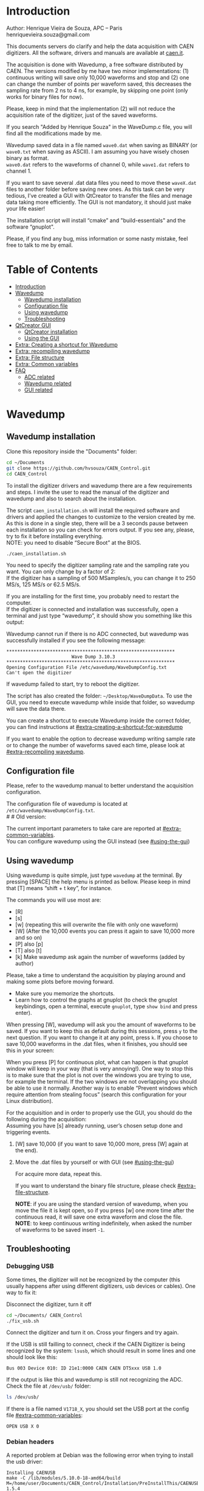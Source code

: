 #+AUTHOR: Henrique Vieira de Souza
#+DESCRIPTION: CAEN Digitizer DAQ installer and description
#+STARTUP: inlineimages
#+STARTUP: showeverything

* Introduction
Author: Henrique Vieira de Souza, APC – Paris \\
henriquevieira.souza@gmail.com
 
This documents servers do clarify and help the data acquisition with CAEN digitizers. All the software, drivers and manuals are available at [[http:://caen.it][caen.it]].

The acquisition is done with Wavedump, a free software distributed by CAEN. The versions modified by me have two minor implementations: (1) continuous writing will save only 10,000 waveforms and stop and (2) one can change the number of points per waveform saved, this decreases the sampling rate from 2 ns to 4 ns, for example, by skipping one point (only works for binary files for now).

Please, keep in mind that the implementation (2) will not reduce the acquisition rate of the digitizer, just of the saved waveforms.

If you search "Added by Henrique Souza" in the WaveDump.c file, you will find all the modifications made by me.

Wavedump saved data in a file named =wave0.dat= when saving as BINARY (or =wave0.txt= when saving as ASCII). I am assuming you have wisely chosen binary as format.\\
=wave0.dat= refers to the waveforms of channel 0, while =wave1.dat= refers to channel 1.

If you want to save several .dat data files you need to move these =waveX.dat= files to another folder before saving new ones. As this task can be very tedious,  I’ve created a GUI with QtCreator to transfer the files and menage data taking more efficiently. The GUI is not mandatory, it should just make your life easier!

The installation script will install “cmake” and "build-essentials" and the software “gnuplot".

Please, if you find any bug, miss information or some nasty mistake, feel free to talk to me by email.


* Table of Contents
:PROPERTIES:
:TOC:      :include all :depth 3 :force (depth) :ignore (this) :local (depth)
:END:
:CONTENTS:
- [[#introduction][Introduction]]
- [[#wavedump][Wavedump]]
  - [[#wavedump-installation][Wavedump installation]]
  - [[#configuration-file][Configuration file]]
  - [[#using-wavedump][Using wavedump]]
  - [[#troubleshooting][Troubleshooting]]
- [[#qtcreator-gui][QtCreator GUI]]
  - [[#qtcreator-installation][QtCreator installation]]
  - [[#using-the-gui][Using the GUI]]
- [[#extra-creating-a-shortcut-for-wavedump][Extra: Creating a shortcut for Wavedump]]
- [[#extra-recompiling-wavedump][Extra: recompiling wavedump]]
- [[#extra-file-structure][Extra: File structure]]
- [[#extra-common-variables][Extra: Common variables]]
- [[#faq][FAQ]]
  - [[#adc-related][ADC related]]
  - [[#wavedump-related][Wavedump related]]
  - [[#gui-related][GUI related]]
:END:


* Wavedump
** Wavedump installation
Clone this repository inside the "Documents" folder:
#+begin_src bash
cd ~/Documents
git clone https://github.com/hvsouza/CAEN_Control.git
cd CAEN_Control
#+end_src

To install the digitizer drivers and wavedump there are a few requirements and steps. I invite the user to read the manual of the digitizer and wavedump and also to search about the installation.
   
The script =caen_installation.sh= will install the required software and drivers and applied the changes to customize to the version created by me. As this is done in a single step, there will be a 3 seconds pause between each installation so you can check for errors output. If you see any, please, try to fix it before installing everything. \\
NOTE: you need to disable “Secure Boot” at the BIOS.
   
#+begin_src bash
./caen_installation.sh
#+end_src

You need to specify the digitizer sampling rate and the sampling rate you want. You can only change by a factor of 2:\\
If the digitizer has a sampling of 500 MSamples/s, you can change it to 250 MS/s, 125 MS/s or 62.5 MS/s.

If you are installing for the first time, you probably need to restart the computer.\\
If the digitizer is connected and installation was successfully, open a terminal and just type “wavedump”, it should show you something like this output:

# this is another way to do it
# [[https://github.com/hvsouza/CAEN_Control/blob/master/.repo_img/startup_ex.png]]

#+HTML: <img src=".repo_img/startup_ex.png" align="center" width="600" />
   
Wavedump cannot run if there is no ADC connected, but wavedump was successfully installed if you see the following message:
#+begin_example
   **************************************************************
                           Wave Dump 3.10.3
   **************************************************************
   Opening Configuration File /etc/wavedump/WaveDumpConfig.txt
   Can't open the digitizer
#+end_example
If wavedump failed to start, try to reboot the digitizer.

The script has also created the folder: =~/Desktop/WaveDumpData=. To use the GUI, you need to execute wavedump while inside that folder, so wavedump will save the data there.
   
You can create a shortcut to execute Wavedump inside the correct folder, you can find instructions at [[#extra-creating-a-shortcut-for-wavedump]]

If you want to enable the option to decrease wavedump writing sample rate or to change the number of waveforms saved each time, please look at [[#extra-recompiling wavedump]].

** Configuration file

Please, refer to the wavedump manual to better understand the acquisition configuration.

The configuration file of wavedump is located at =/etc/wavedump/WaveDumpConfig.txt=. \\
#   #   Old version:
#   If you cd in the WaveDumpData folder =cd ~/Desktop/WaveDumpData= and execute =./WaveDumpExe.sh=, the configuration file should open together with wavedump.

The current important parameters to take care are reported at [[#extra-common-variables]]. \\

You can configure wavedump using the GUI instead (see [[#using-the-gui]]) \\

** Using wavedump

Using wavedump is quite simple, just type =wavedump= at the terminal. By pressing [SPACE] the help menu is printed as bellow. Please keep in mind that [T] means “shift + t key”, for instance.

#+HTML: <img src=".repo_img/help_ex.png" align="center" width="600" />

The commands you will use most are:
- [R]
- [s]
- [w] (repeating this will overwrite the file with only one waveform)
- [W] (After the 10,000 events you can press it again to save 10,000 more and so on)
- [P] also [p]
- [T] also [t]
- [k] Make wavedump ask again the number of waveforms (added by author)

Please, take a time to understand the acquisition by playing around and making some plots before moving forward.
- Make sure you memorize the shortcuts.
- Learn how to control the graphs at gnuplot
  (to check the gnuplot keybindings, open a terminal, execute =gnuplot=, type =show bind= and press enter).

When pressing [W], wavedump will ask you the amount of waveforms to be saved. If you want to keep this as default during this sessions, press =y= to the next question. If you want to change it at any point, press =k=. If you choose to save 10,000 waveforms in the .dat files, when it finishes, you should see this in your screen:

#+HTML: <img src=".repo_img/continuous_ex.png" align="center" width="300" />

When you press [P] for continuous plot, what can happen is that gnuplot window will keep in your way (that is very annoying!). One way to stop this is to make sure that the plot is not over the windows you are trying to use, for example the terminal. If the two windows are not overlapping you should be able to use it normally. Another way is to enable “Prevent windows which require attention from stealing focus” (search this configuration for your Linux distribution).

For the acquisition and in order to properly use the GUI, you should do the following during the acquisition: \\
Assuming you have [s] already running, user’s chosen setup done and triggering events.

1. [W] save 10,000 (if you want to save 10,000 more, press [W] again at the end).
2. Move the .dat files by yourself or with GUI (see [[#using-the-gui]])

    For acquire more data, repeat this.

    If you want to understand the binary file structure, please check [[#extra-file-structure]].

    *NOTE*: if you are using the standard version of wavedump, when you move the file it is kept open, so if you press [w] one more time after the continuous read, it will save one extra waveform and close the file.\\
    *NOTE*: to keep continuous writing indefinitely, when asked the number of waveforms to be saved insert =-1=.


** Troubleshooting
*** Debugging USB

Some times, the digitizer will not be recognized by the computer (this usually happens after using different digitizers, usb devices or cables). One way to fix it:
   
Disconnect the digitizer, turn it off
#+begin_src bash
cd ~/Documents/ CAEN_Control
./fix_usb.sh
#+end_src

Connect the digitizer and turn it on. Cross your fingers and try again.

If the USB is still failling to connect, check if the CAEN Digitizer is being recognized by the system: =lsusb=, which should result in some lines and one should look like this:

#+begin_example
   Bus 003 Device 010: ID 21e1:0000 CAEN CAEN DT5xxx USB 1.0
#+end_example

If the output is like this and wavedump is still not recognizing the ADC. Check the file at =/dev/usb/= folder:

#+begin_src bash
ls /dev/usb/
#+end_src

If there is a file named =V1718_X=, you should set the USB port at the config file [[#extra-common-variables]]:

#+begin_example
   OPEN USB X 0
#+end_example

*** Debian headers
A reported problem at Debian was the following error when trying to install the usb driver:
#+begin_example
Installing CAENUSB
make -C /lib/modules/5.10.0-18-amd64/build M=/home/user/Documents/CAEN_Control/Installation/PreInstallThis/CAENUSBdrvB-1.5.4 LDDINCDIR=/home/user/Documents/CAEN_Control/Installation/PreInstallThis/CAENUSBdrvB-1.5.4/../include modules
make[1]: * /lib/modules/5.10.0-18-amd64/build: No such file or directory.  Stop.
make: * [Makefile:36: default] Error 2
cp: cannot stat 'CAENUSBdrvB.ko': No such file or directory
make: * [Makefile:43: install] Error 1
#+end_example

This solved the problem:
#+begin_src
sudo apt install linux-headers-$(uname -r)
#+end_src

* QtCreator GUI
** QtCreator installation

Since October 2022, the GUI is now made in python3, to use it you need to install Qt5 libraries:
#+begin_src
python3 -m pip install pyqt5
#+end_src
NOTE: you might need to update your pip:
#+begin_src
pip install --user --upgrade pip
#+end_src

To check if the GUI is working, you can type:

#+begin_src
python3 ~/Documents/CAEN_Control/pythonQt/move_files.py &
#+end_src
The =&= lets your terminal free in case you want to use it.

During data taking, with the terminal open at =~/Desktop/WaveDumpData/= you can execute the GUI by calling:
#+begin_src
./move_files.sh
#+end_src

# There is an already compile version of the GUI, to test if it is working, execute:
# #+begin_src
# ~/Documents/CAEN_Control/move_files/build-move_files-Desktop_Qt_5_GCC_64bit-Release/move_files
# #+end_src

# If the GUI does not comes out, check the error message. You may need to install some libraries.

# If the error you get looks like:

# #+begin_example
# ./move_files/build-move_files-Desktop_Qt_5_GCC_64bit-Release/move_files: /lib/x86_64-linux-gnu/libc.so.6: version `GLIBC_2.34' not found (required by ./move_files/build-move_files-Desktop_Qt_5_GCC_64bit-Release/move_files)
# #+end_example

# That means that the binary release will not work and you need to install the GUI by your own. The installation is fairly simple.

# Requirements to install QtCreator:

# =sudo apt update && sudo apt-get upgrade= \\
# =sudo apt -y install build-essential libssl1.1 libgl1-mesa-dev libqt5x11extras5=

# (if libssl1.1 is giving error, try libssl3)
# # =sudo apt-get -y install build-essential opens libels-dev libssl1.0 libgl1-mesa-dev libqt5x11extras5=

# Download QtCreator installer (https://www.qt.io/download-qt-installer).

# You need to execute the installer.

# During installation, at "installation Folder" step, check the option =Qt 6.3 for desktop development= instead of =custom installation=.

# To open QtCreator, either search it in the menu or execute it:
# #+begin_src
# ~/Qt/Tools/QtCreator/bin/qtcreator
# #+end_src
# ** Creating the project

# Open QtCreator, click at "Open Project" at the left side options (bellow Create Project), open the file =Documents/QtCreator/move_files/CMakeList.txt= (click "Ok" in the error message) and click at Configure Project.

# #+HTML: <img src=".repo_img/qtcreator_proj.png" align="center" width="600" />

# Now, on the bottom left, change the building from *Debug* to *Release*. Run the project (Green arrow or Ctrl+R).

# #+HTML: <img src=".repo_img/qtcreator_release.png" align="center" width="600" />

# This should pop the GUI in the screen, close it and close the project.  \\
# Now, navigate to WaveDumpData =cd ~/Desktop/WaveDumpData= and update the script =move_files.sh=, insert the path to Release you generated, this will depend on which version of Qt you installed, but it should look to something like this:

# #+begin_src
# ~/Documents/QtCreator/build-move_files-Desktop_Qt_x_x_x_GCC_64bit-Release/move_files &
# #+end_src

# and run the GUI by executing =./move_files.sh= the GUI window should pop-out, by executing this way the terminal is free to use, but don't close it.
   
# ** Debugging installation
# If the GUI did not pop-out after executing move_files.sh, check that the folder =~/Documents/QtCreator/build-move_files-Desktop_Qt_6_2_4_GCC_64bit-Release= exists. \\
# If the name of the file is different, you need to update it at =~/Desktop/WaveDumpData/move_files.sh=
** Using the GUI

The GUI is just an interface to automatically move files from the WaveDumpData folder to another folder. It will keep a track of run and subrun number for you, renaming it with a standard.


*** Acquisition

*Default Acquisition*

#+HTML: <img src=".repo_img/qtcreator_gui.png" align="center" width="400" />


- “Run” is the run number
- “subrun” is the subrun number
- "Block1" is a block of text to compose the name of folder and files (separated by underline, not spaces)
- "Block2" is a second block of text in case you want to keep block1 fixed and change only block2.
- “Extra info” is any extra information that will be written at the end of the files (not folders), see bellow.

In example above, the named will be composed by the two blocks as =block1_block2= (you can use only one of the two blocks if desired, just leave it as blank). The option "Extra info" keeps the same functionality. In the example above folders and files would be named as:

In the example from the image above, the GUI will create a folder named =new_data= at =~/Documents/ADC_data/neutron_data= (the lock option is just to not change the name by mistake, you don’t need to lock it). \\
After taking data with two channels, for example, you should have “wave0.dat” and “wave1.dat” at WaveDumpData.

When pressing “Move files”, a folder named “run0_two_different_blocks_of_text” will be created (note: “extra info” will not be placed in the name of the folder), inside the folder “new_data” and the two files will be moved there as:

(Placing the mouse over "Move_files" will show a tooltip with the name of the folder in which the files are going to be transfer)

#+begin_example
0_wave0_two_different_blocks_of_text.dat
0_wave1_two_different_blocks_of_text.dat
#+end_example
(note: if you have written “some_comments” at the “Extra info” field, the name of the file would be “0_wave0_42V30_20ADC_Ch0_some_comments .dat)\\
(note: the GUI will only transfer the data of the enabled channels configured at "Config.", see [[#config]])

In the GUI, the subrun number should have been changed from 0 to 1. If you take another set of data and click “Move files” again, you should have now four files in total named as:

#+begin_example
0_wave0_two_different_blocks_of_text.dat
0_wave1_two_different_blocks_of_text.dat
1_wave0_two_different_blocks_of_text.dat
1_wave1_two_different_blocks_of_text.dat
#+end_example

And subrun should be equal 2 on the GUI. \\

Whenever you are finished with this run (lets say, changing SiPM bias, threshold or just because you want a different run in which you will give details on a README file later), you click “Finish run”. \\

# , a message will pop-out saying “Warning: calibration might not exist. Finish run anyway?”, if you are not using the calibration “feature” you can just click “yes”.  \\
# (otherwise click “no” and take the calibration that you forgot)

This should put subrun back to 0 and Run now will be equal 1.

(A way to play with the GUI is to simply create empty waveX.dat files and transfer they to see the structure of the data).

The buttom "Save config. file" will save the current wavedump configuration file as "used_config.log" in the corresponding run folder.

Please, keep in mind that the run and subrun numbers can be changed by hand. So if you make any mistake you can change the value back there, however, the move is done with the tag “-n” so the data is not overwritten, if you need to replace subrun 0, for instance, delete the wrong one first.

*Style2 Acquisition*

#+HTML: <img src=".repo_img/qtcreator_style2.png" align="center" width="400" />

- “Run” is the run number
- “subrun” is the subrun number
- “Voltage” is the bias voltage of the SiPMs (always set a number with one or two decimals only, ex: 34.0 or 34.00)
- “Threshold” is the the threshold set at the ADC (this should always be a integer number)
- “Trigger Ch” is the channel in which you are triggering, HOWEVER, the field there can be any text, so you can write, for instance, “Ch0_and_Ch1” or even include some extra information and write something like this “Ch0_and_Ch1_cosmic_run_after_lunch_break”
- “Extra info” is any extra information that will be written at the end of the files (not folders), see bellow.

In the example from the image above, the GUI will create a folder named =new_data= at =~/Documents/ADC_data/neutron_data= (the lock option is just to not change the name by mistake, you don’t need to lock it). \\
After taking data with two channels, for example, you should have “wave0.dat” and “wave1.dat” at WaveDumpData.

When pressing “Move files”, a folder named “run0_42V30_20ADC_Ch0” will be created (note: “extra info” will not be placed in the name of the folder), inside the folder “new_data” and the two files will be moved there as:

#+begin_example
   0_wave0_42V30_20ADC_Ch0.dat
   0_wave1_42V30_20ADC_Ch0.dat
#+end_example



# The Calibration tab will simply transfer the data file to a folder named “Calibration” inside the current run folder. It can only support one Calibration file per channel. This is an old and unused feature that I created for placing the waveforms that I would use for the SiPM gain estimation, I would not bother using it and just creating a new “Run” as calibration.

# At “More”, if you have data with different extension of .dat, you can change to anything you need (“.txt”, “.csv”, “.pdf”, etc).

*** Config.

#+HTML: <img src=".repo_img/qtcreator_config.png" align="center" width="400" />

The GUI can also control the configuration file of wavedump. In the example above, channel 0 and 1 are enabled, the trigger is set to Ch0 on a trigger level of 10 ADC channels.

The baseline is set to 10% for ch0 and 20% for ch1. And post trigger set to 50%.

The acquisition window is set to 20~us with a sampling rate of 250 MSamples/s, this corresponds to 5,000 points per waveform.\\
Please, note that this is calculating the number of points to be acquired. The ADC sampling rate is fixed (at 500 or 250 MSamples/s) and so we are ignoring points to virtually have the requested sampling rage. In the example, a ADC of 500 MSamples/s will still take 10,000 points, but we will only save 5,000 by skipping one point out of two (see [[#recompile]]).

Pulse polarity is set to positive and file type as binary.

If External trigger is selected, the individual trigger is disabled and one should set the type of sync (TTL or NIM).

Please, refer to [[#extra-common-variables]] and the wavedump manual for a better understanding of the configuration.

You can load previous config. files used by clicking at "LAr Test" on the top left corner.

*** Recompile

#+HTML: <img src=".repo_img/qtcreator_recompile.png" align="center" width="400" />

The default configuration of wavedump (done following the instructions at [[#wavedump]]) is to reduce the sampling rate by a factor of 2. That is, if the digitizer nominal sampling rate is equal to 500 MSamples/s, wavedump will virtually reduce it to 250 MSamples/s by skipping one point out of two. This can be changed by informing the digitizer nominal sampling rate and the desired sampling rate. \\
Please, keep in mind that this will not reduce the dead time of the digitizer.

Besides, when "Continuous writting" is enabled at wavedump, the default configuration set wavedump to save 10,000 waveforms and then stop. To change the maximum number of events change the value of "# of waveforms" to the desired one. If not value is given, the default of 10,000 is used. To set non-stop continuous writting, set the value to a negative number.

In the example above, wavedump will be recompiled setting a maximum of 500 waveforms per continous writting and a sampling rate of 250 MSamples/s (half of the digitizer capability).

* Extra: Creating a shortcut for Wavedump

Inside the folder =~/Documents/CAEN_Control/installation_files/install_by_hand= you will find the file WaveDump.desktop. Replace the user from “henrique” to yours. Copy the .desktop file into =~/.local/share/applications/= (the tumbnail should be already placed at =~/Pictures=). Now, open the menu (windows key) and search for CAEN you should find the shortcut (if not, try login out and login in). You can place this short cut at your dock/panel, this makes much easier to launch wavedump in a way that is saves the data at =~/Desktop/WaveDumpData/=.
 
* Extra: recompiling wavedump

If you want to decrease/increase the sampling rate of the saved data, for example from 500 MS/s to 250 MS/s, or to 125 MS/s and so on, you need to edit the WaveDump.c file and "enable" my modifications. The same goes for changing the number of waveforms saved each time you enable continuous writting.

If you are using the GUI, that fairly easy (see [[#recompile]]).

Another alternative is to use the script =recompile_wavedump.sh= followed by the number of waveforms you want to save and by the reduction factor of your sampling rate. Ex.:
#+begin_example
. recompile_waveform.sh 2000 4
#+end_example
This will change the maximum number of waveforms to 2,000 and will reduce a 500 MSamples/s digitizer to 125 MSamples/s.

Another way to do it is to change manually

#+begin_src bash
cd ~/Documents/CAEN_Control/wavedump-3.10.3/src
#+end_src

Set the maximum number of waveforms by changing the value at line 1493:

#+begin_src
 uint64_t mymaximum = -1; // Added by Henrique Souza
#+end_src

Open the file WaveDump.c, set the factor which you want to divide the sample rate at line 1515:
#+begin_src c++
int factor = 2; // Added by Henrique Souza
#+end_src


Now you just need to compile wavedump again: \\
(*NOTE*: by doing this, WaveDumpConfig.txt will be overwritten with the default version. Make sure you backup your version if that is important)
#+begin_src bash
cd ~/Documents/CAEN_Control/wavedump-3.10.3
./configure
make
sudo make install
#+end_src

Now, if your digitizer have 500 MHz and you set factor = 2, by setting
#+begin_example
  RECORD_LENGTH  5000
#+end_example
in the config file, wavedump will save 2500 points per waveform, spaced 4 ns instead of 2 ns.

* Extra: File structure

The binary file structure is presented at the wavedump manual. Each waveform saved is composed by 6 headers (each header with 4 bytes) and =n = RECORD_LENGTH= (each point with 2 bytes). Here is an illustration:

#+HTML: <img src=".repo_img/data_structure.png" align="center" width="600" />

* Extra: Common variables

Bellow are the the most used variables configuration at the /etc/wavedump/WaveDumpConfig.txt, not all variables are being displayed.

NOTE: In the example above, trigger is made with Ch0 and Ch1 as or. Ch0, Ch1 and Ch2 are acquired and Ch3  is not.

Please note that the original config file doesn’t have the individual CHANNEL_TRIGGER option.
When acquiring with external trigger, one should set

EXTERNAL_TRIGGER   ACQUISITION_ONLY \\
and set to DISABLED each channel trigger.

#+begin_example
  # OPEN: open the digitizer
  # options: USB 0 0      			Desktop/NIM digitizer through USB              
  OPEN USB 0 0 
  #(if you have some USB devices connected, you might need to change this value to 1 or 2)

  # RECORD_LENGTH = number of samples in the acquisition window
  RECORD_LENGTH  2000

  # POST_TRIGGER: post trigger size in percent of the whole acquisition window
  # options: 0 to 100
  # On models 742 there is a delay of about 35nsec on signal Fast Trigger TR; the post trigger is added to
  # this delay  
  POST_TRIGGER  50

  #PULSE_POLARITY: input signal polarity.
  #options: POSITIVE, NEGATIVE
  #
  PULSE_POLARITY  POSITIVE

  # EXTERNAL_TRIGGER: external trigger input settings. When enabled, the ext. trg. can be either 
  # propagated (ACQUISITION_AND_TRGOUT) or not (ACQUISITION_ONLY) through the TRGOUT
  # options: DISABLED, ACQUISITION_ONLY, ACQUISITION_AND_TRGOUT
  EXTERNAL_TRIGGER   DISABLED	

  # FPIO_LEVEL: type of the front panel I/O LEMO connectors 
  # options: NIM, TTL
  FPIO_LEVEL  NIM

  # OUTPUT_FILE_FORMAT: output file can be either ASCII (column of decimal numbers) or binary 
  # (2 bytes per sample, except for Mod 721 and Mod 731 that is 1 byte per sample)
  # options: BINARY, ASCII
  OUTPUT_FILE_FORMAT  BINARY

  # OUTPUT_FILE_HEADER: if enabled, the header is included in the output file data
  # options: YES, NO
  OUTPUT_FILE_HEADER  YES

  # ENABLE_INPUT: enable/disable one channel
  # options: YES, NO
  ENABLE_INPUT          NO

  #BASELINE_LEVEL: baseline position in percent of the Full Scale. 
  # POSITIVE PULSE POLARITY (Full Scale = from 0 to + Vpp)
  # 0: analog input dynamic range = from 0 to +Vpp 
  # 50: analog input dynamic range = from +Vpp/2 to +Vpp 
  # 100: analog input dynamic range = null (usually not used)*
  # NEGATIVE PULSE POLARITY (Full Scale = from -Vpp to 0) 
  # 0: analog input dynamic range = from -Vpp to 0 
  # 50: analog input dynamic range = from -Vpp/2 to 0 
  # 100: analog input dynamic range = null (usually not used)*
  #
  # options: 0 to 100
  BASELINE_LEVEL  50

  # TRIGGER_THRESHOLD: threshold for the channel auto trigger (ADC counts)
  # options 0 to 2^N-1 (N=Number of bit of the ADC)
  # *The threshold is relative to the baseline:
  # 	POSITIVE PULSE POLARITY: threshold = baseline + TRIGGER_THRESHOLD
  # 	NEGATIVE PULSE POLARITY: threshold = baseline - TRIGGER_THRESHOLD
  #
  TRIGGER_THRESHOLD      100

  # CHANNEL_TRIGGER: channel auto trigger settings. When enabled, the ch. auto trg. can be either 
  # propagated (ACQUISITION_AND_TRGOUT) or not (ACQUISITION_ONLY) through the TRGOUT
  # options: DISABLED, ACQUISITION_ONLY, ACQUISITION_AND_TRGOUT, TRGOUT_ONLY
  # NOTE: since in x730 boards even and odd channels are paired, their 'CHANNEL_TRIGGER' value
  # will be equal to the OR combination of the pair, unless one of the two channels of
  # the pair is set to 'DISABLED'. If so, the other one behaves as usual.
  CHANNEL_TRIGGER        DISABLED

  [0]
  ENABLE_INPUT           YES
  BASELINE_LEVEL         10
  TRIGGER_THRESHOLD      500
  CHANNEL_TRIGGER        ACQUISITION_ONLY

  [1]
  ENABLE_INPUT           YES
  BASELINE_LEVEL         10
  TRIGGER_THRESHOLD      500
  CHANNEL_TRIGGER        ACQUISITION_ONLY


  [2]
  ENABLE_INPUT           YES
  BASELINE_LEVEL         10
  TRIGGER_THRESHOLD      500
  CHANNEL_TRIGGER        DISABLED



  [3]
  ENABLE_INPUT           NO
  BASELINE_LEVEL         10
  TRIGGER_THRESHOLD      500
  CHANNEL_TRIGGER        DISABLED
#+end_example

* FAQ
** ADC related
*** I have an old adc stored for some time, can I just plugin and use it?
- Probably not. You should update your digitizer firmware. Download the newest digitizer firmware from [[caen.it][CAEN]] and install it using CAENUpgrader.
*** I cannot use CAENUpgrader, what is happening?
- Make sure you have java installed. This will change from system to system, but make sure you google it properly and you will find normal solutions of how to install java (jdk). Here is my output from =java --version=:
  #+begin_example
  openjdk 11.0.16 2022-07-19
  OpenJDK Runtime Environment (build 11.0.16+8-post-Ubuntu-0ubuntu122.04)
  OpenJDK 64-Bit Server VM (build 11.0.16+8-post-Ubuntu-0ubuntu122.04, mixed mode, sharing)
  #+end_example

- There is a problem with CAENUpgrader on Ubuntu 21.10 and 22.04 (possibly 20.04). It will crash and you cannot perform any action. The easiest solution is to create a virtual machine with linux Cinnamon (v. 23.3 tested) so you can use CAENUpgrader.
*** At the CAEN website I see wavedump version 3.10.4, why are you not using that?
- Wavedump version 3.10.4 have a problem with the baseline level, already reported to CAEN.
*** There are newer versions of wavedump, drivers, or so. Why are you nothing using them?
- It could be that I do not have time right now, or that I have not worked with the digitizer for I while or that I just don't care because it is working for me like that. In any case, you can add it by yourself, downloading the proper softwares/drivers and installing either manually or by editing the installation bash script. Feel free to contribute to the project. Or, please do send me an email and I will be glad to update if necessary.
*** I cannot connect to the ADC and get data, what is happening?
There are quite a few possibilities here and it is hard to debug (remember, this installer is nothing official, it should just help you out).
- First of all, check if each installation was done correctly. There is a 3 seconds pause between each driver/software installation, make sure there is no error messages (you can edit the bash script and increase the pause).
- If there is an error in any installation, check if the problem is the script it self or if you need to download any new release (please, inform the author of this project).
-  try following the instructions to debug the USB at [[#debugging-usb]].
- If none of those work, please refer to the documentation to understand the installation and contact CAEN Support.

** Wavedump related
*** TODO
** GUI related
*** Do I really need to use this lame GUI?
- Absolutely not! The GUI was created to make your life easier :) if it is making it worse, kick it.
